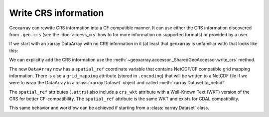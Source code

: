 Write CRS information
=====================

Geoxarray can rewrite CRS information into a CF compatible manner. It can use
either the CRS information discovered from ``.geo.crs`` (see the :doc:`access_crs`
how to for more information on supported formats) or provided by a user.

If we start with an xarray DataArray with no CRS information in it (at least
that geoxarray is unfamiliar with) that looks like this:

.. testsetup::

   import xarray as xr
   import numpy as np
   data_arr = xr.DataArray(np.zeros((20, 10)),
                           dims=("y", "x"))

.. testcode::

   print(data_arr)

.. testoutput::

   <xarray.DataArray (y: 20, x: 10)>
   ...
   Dimensions without coordinates: y, x

We can explicitly add the CRS information use the
:meth:`~geoxarray.accessor._SharedGeoAccessor.write_crs` method.

.. testcode::

   new_data_arr = data_arr.geo.write_crs("EPSG:4326", inplace=False)
   print(new_data_arr)

.. testoutput::

   <xarray.DataArray (y: 20, x: 10)>
   ...
   Coordinates:
       spatial_ref  int64 0
   Dimensions without coordinates: y, x

The new ``DataArray`` now has a ``spatial_ref`` coordinate variable that
contains NetCDF/CF compatible grid mapping information. There is also a
``grid_mapping`` attribute (stored in ``.encoding``) that will be written
to a NetCDF file if we were to wrap the DataArray in a :class:`xarray.Dataset`
object and called :meth:`xarray.Dataset.to_netcdf`.

.. testcode::

   print(new_data_arr.encoding["grid_mapping"])
   print(new_data_arr.coords["spatial_ref"])

.. testoutput::

   spatial_ref
   <xarray.DataArray 'spatial_ref' ()>
   ...
   Coordinates:
       spatial_ref  int64 0
   Attributes:
       crs_wkt:                      GEOGCRS["WGS 84",ENSEMBLE["World Geodetic S...
       semi_major_axis:              6378137.0
       semi_minor_axis:              6356752.314245179
       inverse_flattening:           298.257223563
       reference_ellipsoid_name:     WGS 84
       longitude_of_prime_meridian:  0.0
       prime_meridian_name:          Greenwich
       geographic_crs_name:          WGS 84
       horizontal_datum_name:        World Geodetic System 1984 ensemble
       grid_mapping_name:            latitude_longitude
       spatial_ref:                  GEOGCRS["WGS 84",ENSEMBLE["World Geodetic S...

The ``spatial_ref`` attributes (``.attrs``) also include a ``crs_wkt``
attribute with a Well-Known Text (WKT) version of the CRS for better
CF-compatibility. The ``spatial_ref`` attribute is the same WKT and exists
for GDAL compatibility.

This same behavior and workflow can be achieved if starting from a
:class:`xarray.Dataset` class.
